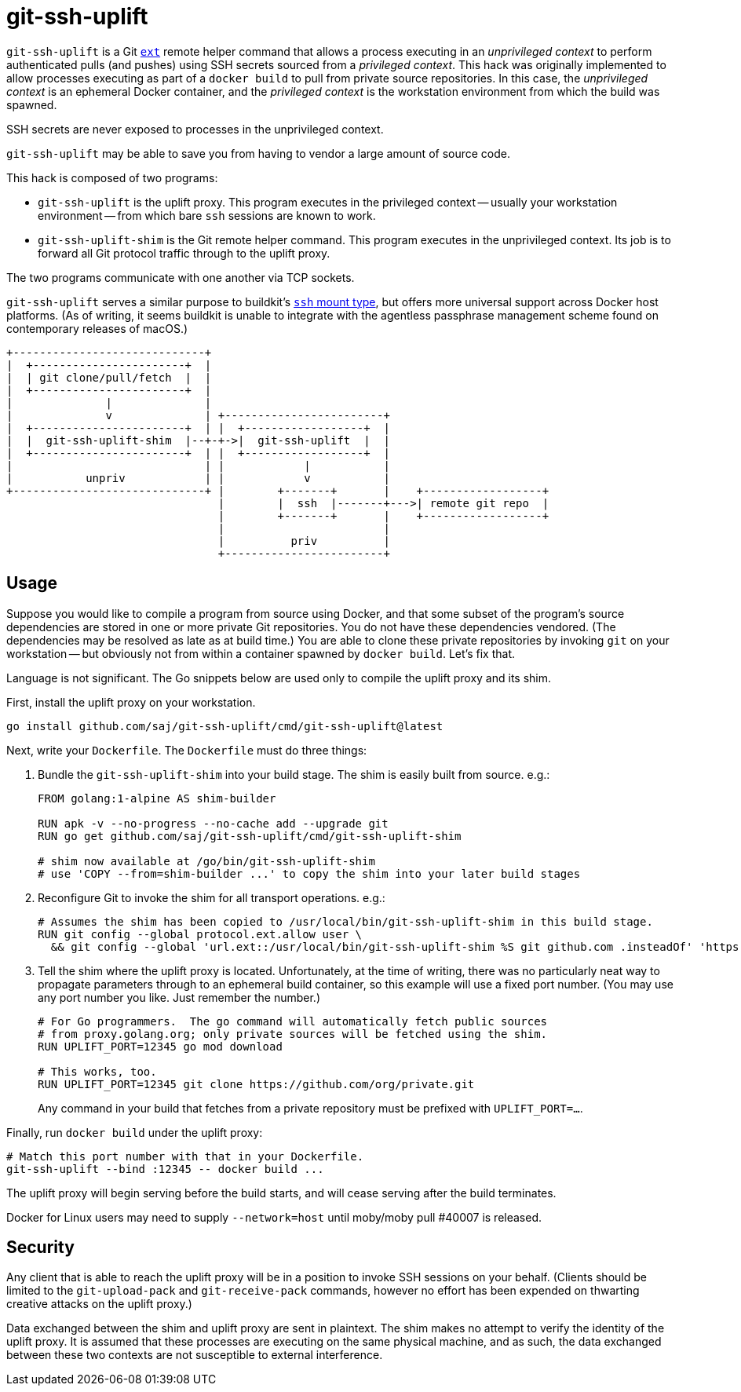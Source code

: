 = git-ssh-uplift

`git-ssh-uplift` is a Git https://git-scm.com/docs/git-remote-ext[`ext`] remote helper command that allows a process executing in an _unprivileged context_ to perform authenticated pulls (and pushes) using SSH secrets sourced from a _privileged context_.  This hack was originally implemented to allow processes executing as part of a `docker build` to pull from private source repositories.  In this case, the _unprivileged context_ is an ephemeral Docker container, and the _privileged context_ is the workstation environment from which the build was spawned.

SSH secrets are never exposed to processes in the unprivileged context.

`git-ssh-uplift` may be able to save you from having to vendor a large amount of source code.

This hack is composed of two programs:

* `git-ssh-uplift` is the uplift proxy.  This program executes in the privileged context -- usually your workstation environment -- from which bare `ssh` sessions are known to work.
* `git-ssh-uplift-shim` is the Git remote helper command.  This program executes in the unprivileged context.  Its job is to forward all Git protocol traffic through to the uplift proxy.

The two programs communicate with one another via TCP sockets.

`git-ssh-uplift` serves a similar purpose to buildkit's https://github.com/moby/buildkit/blob/0b130cca040246d2ddf55117eeff34f546417e40/frontend/dockerfile/docs/experimental.md#run---mounttypessh[`ssh` mount type], but offers more universal support across Docker host platforms.  (As of writing, it seems buildkit is unable to integrate with the agentless passphrase management scheme found on contemporary releases of macOS.)

----
+-----------------------------+                                                   
|  +-----------------------+  |                                                   
|  | git clone/pull/fetch  |  |                                                   
|  +-----------------------+  |                                                   
|              |              |                                                   
|              v              | +------------------------+                        
|  +-----------------------+  | |  +------------------+  |                        
|  |  git-ssh-uplift-shim  |--+-+->|  git-ssh-uplift  |  |                        
|  +-----------------------+  | |  +------------------+  |                        
|                             | |            |           |                        
|           unpriv            | |            v           |                        
+-----------------------------+ |        +-------+       |    +------------------+
                                |        |  ssh  |-------+--->| remote git repo  |
                                |        +-------+       |    +------------------+
                                |                        |                        
                                |          priv          |                        
                                +------------------------+                        
----


== Usage

Suppose you would like to compile a program from source using Docker, and that some subset of the program's source dependencies are stored in one or more private Git repositories.  You do not have these dependencies vendored.  (The dependencies may be resolved as late as at build time.)  You are able to clone these private repositories by invoking `git` on your workstation -- but obviously not from within a container spawned by `docker build`.  Let's fix that.

Language is not significant.  The Go snippets below are used only to compile the uplift proxy and its shim.

First, install the uplift proxy on your workstation.

----
go install github.com/saj/git-ssh-uplift/cmd/git-ssh-uplift@latest
----

Next, write your `Dockerfile`.  The `Dockerfile` must do three things:

1. Bundle the `git-ssh-uplift-shim` into your build stage.  The shim is easily built from source.  e.g.:
+
----
FROM golang:1-alpine AS shim-builder

RUN apk -v --no-progress --no-cache add --upgrade git
RUN go get github.com/saj/git-ssh-uplift/cmd/git-ssh-uplift-shim

# shim now available at /go/bin/git-ssh-uplift-shim
# use 'COPY --from=shim-builder ...' to copy the shim into your later build stages
----

2. Reconfigure Git to invoke the shim for all transport operations.  e.g.:
+
----
# Assumes the shim has been copied to /usr/local/bin/git-ssh-uplift-shim in this build stage.
RUN git config --global protocol.ext.allow user \
  && git config --global 'url.ext::/usr/local/bin/git-ssh-uplift-shim %S git github.com .insteadOf' 'https://github.com/'
----

3. Tell the shim where the uplift proxy is located.  Unfortunately, at the time of writing, there was no particularly neat way to propagate parameters through to an ephemeral build container, so this example will use a fixed port number.  (You may use any port number you like.  Just remember the number.)
+
----
# For Go programmers.  The go command will automatically fetch public sources
# from proxy.golang.org; only private sources will be fetched using the shim.
RUN UPLIFT_PORT=12345 go mod download

# This works, too.
RUN UPLIFT_PORT=12345 git clone https://github.com/org/private.git
----
+
Any command in your build that fetches from a private repository must be prefixed with `UPLIFT_PORT=...`.

Finally, run `docker build` under the uplift proxy:

----
# Match this port number with that in your Dockerfile.
git-ssh-uplift --bind :12345 -- docker build ...
----

The uplift proxy will begin serving before the build starts, and will cease serving after the build terminates.

Docker for Linux users may need to supply `--network=host` until moby/moby pull #40007 is released.


== Security

Any client that is able to reach the uplift proxy will be in a position to invoke SSH sessions on your behalf.  (Clients should be limited to the `git-upload-pack` and `git-receive-pack` commands, however no effort has been expended on thwarting creative attacks on the uplift proxy.)

Data exchanged between the shim and uplift proxy are sent in plaintext.  The shim makes no attempt to verify the identity of the uplift proxy.  It is assumed that these processes are executing on the same physical machine, and as such, the data exchanged between these two contexts are not susceptible to external interference.
